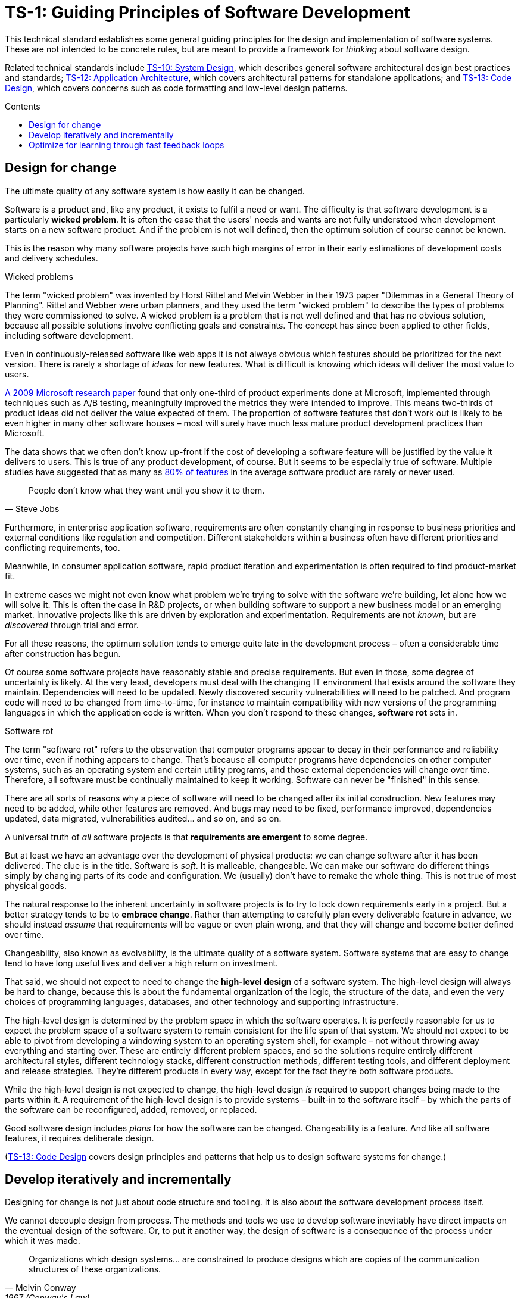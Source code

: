 = TS-1: Guiding Principles of Software Development
:toc: macro
:toc-title: Contents

This technical standard establishes some general guiding principles for the design and implementation of software systems. These are not intended to be concrete rules, but are meant to provide a framework for _thinking_ about software design.

Related technical standards include link:./010-system-design.adoc[TS-10: System Design], which describes general software architectural design best practices and standards; link:./012-application-architecture.adoc[TS-12: Application Architecture], which covers architectural patterns for standalone applications; and link:./013-code-design.adoc[TS-13: Code Design], which covers concerns such as code formatting and low-level design patterns.

toc::[]

== Design for change

The ultimate quality of any software system is how easily it can be changed.

Software is a product and, like any product, it exists to fulfil a need or want. The difficulty is that software development is a particularly *wicked problem*. It is often the case that the users' needs and wants are not fully understood when development starts on a new software product. And if the problem is not well defined, then the optimum solution of course cannot be known.

This is the reason why many software projects have such high margins of error in their early estimations of development costs and delivery schedules.

.Wicked problems
****
The term "wicked problem" was invented by Horst Rittel and Melvin Webber in their 1973 paper "Dilemmas in a General Theory of Planning". Rittel and Webber were urban planners, and they used the term "wicked problem" to describe the types of problems they were commissioned to solve. A wicked problem is a problem that is not well defined and that has no obvious solution, because all possible solutions involve conflicting goals and constraints. The concept has since been applied to other fields, including software development.
****

Even in continuously-released software like web apps it is not always obvious which features should be prioritized for the next version. There is rarely a shortage of _ideas_ for new features. What is difficult is knowing which ideas will deliver the most value to users.

https://ai.stanford.edu/~ronnyk/ExPThinkWeek2009Public.pdf[A 2009 Microsoft research paper] found that only one-third of product experiments done at Microsoft, implemented through techniques such as A/B testing, meaningfully improved the metrics they were intended to improve. This means two-thirds of product ideas did not deliver the value expected of them. The proportion of software features that don't work out is likely to be even higher in many other software houses – most will surely have much less mature product development practices than Microsoft.

The data shows that we often don't know up-front if the cost of developing a software feature will be justified by the value it delivers to users. This is true of any product development, of course. But it seems to be especially true of software. Multiple studies have suggested that as many as https://www.split.io/blog/the-80-rule-of-software-development/[80% of features] in the average software product are rarely or never used.

[quote, Steve Jobs]
____
People don't know what they want until you show it to them.
____

Furthermore, in enterprise application software, requirements are often constantly changing in response to business priorities and external conditions like regulation and competition. Different stakeholders within a business often have different priorities and conflicting requirements, too.

Meanwhile, in consumer application software, rapid product iteration and experimentation is often required to find product-market fit.

In extreme cases we might not even know what problem we're trying to solve with the software we're building, let alone how we will solve it. This is often the case in R&D projects, or when building software to support a new business model or an emerging market. Innovative projects like this are driven by exploration and experimentation. Requirements are not _known_, but are _discovered_ through trial and error.

For all these reasons, the optimum solution tends to emerge quite late in the development process – often a considerable time after construction has begun.

Of course some software projects have reasonably stable and precise requirements. But even in those, some degree of uncertainty is likely. At the very least, developers must deal with the changing IT environment that exists around the software they maintain. Dependencies will need to be updated. Newly discovered security vulnerabilities will need to be patched. And program code will need to be changed from time-to-time, for instance to maintain compatibility with new versions of the programming languages in which the application code is written. When you don't respond to these changes, *software rot* sets in.

.Software rot
****
The term "software rot" refers to the observation that computer programs appear to decay in their performance and reliability over time, even if nothing appears to change. That's because all computer programs have dependencies on other computer systems, such as an operating system and certain utility programs, and those external dependencies will change over time. Therefore, all software must be continually maintained to keep it working. Software can never be "finished" in this sense.
****

There are all sorts of reasons why a piece of software will need to be changed after its initial construction. New features may need to be added, while other features are removed. And bugs may need to be fixed, performance improved, dependencies updated, data migrated, vulnerabilities audited… and so on, and so on.

A universal truth of _all_ software projects is that *requirements are emergent* to some degree.

But at least we have an advantage over the development of physical products: we can change software after it has been delivered. The clue is in the title. Software is _soft_. It is malleable, changeable. We can make our software do different things simply by changing parts of its code and configuration. We (usually) don't have to remake the whole thing. This is not true of most physical goods.

The natural response to the inherent uncertainty in software projects is to try to lock down requirements early in a project. But a better strategy tends to be to *embrace change*. Rather than attempting to carefully plan every deliverable feature in advance, we should instead _assume_ that requirements will be vague or even plain wrong, and that they will change and become better defined over time.

Changeability, also known as evolvability, is the ultimate quality of a software system. Software systems that are easy to change tend to have long useful lives and deliver a high return on investment.

That said, we should not expect to need to change the *high-level design* of a software system. The high-level design will always be hard to change, because this is about the fundamental organization of the logic, the structure of the data, and even the very choices of programming languages, databases, and other technology and supporting infrastructure.

The high-level design is determined by the problem space in which the software operates. It is perfectly reasonable for us to expect the problem space of a software system to remain consistent for the life span of that system. We should not expect to be able to pivot from developing a windowing system to an operating system shell, for example – not without throwing away everything and starting over. These are entirely different problem spaces, and so the solutions require entirely different architectural styles, different technology stacks, different construction methods, different testing tools, and different deployment and release strategies. They're different products in every way, except for the fact they're both software products.

While the high-level design is not expected to change, the high-level design _is_ required to support changes being made to the parts within it. A requirement of the high-level design is to provide systems – built-in to the software itself – by which the parts of the software can be reconfigured, added, removed, or replaced.

Good software design includes _plans_ for how the software can be changed. Changeability is a feature. And like all software features, it requires deliberate design.

(link:./013-code-design.adoc[TS-13: Code Design] covers design principles and patterns that help us to design software systems for change.)

== Develop iteratively and incrementally

Designing for change is not just about code structure and tooling. It is also about the software development process itself.

We cannot decouple design from process. The methods and tools we use to develop software inevitably have direct impacts on the eventual design of the software. Or, to put it another way, the design of software is a consequence of the process under which it was made.

[quote, Melvin Conway, 1967 (Conway's Law)]
____
Organizations which design systems… are constrained to produce designs which are copies of the communication structures of these organizations.
____

The best way to design software for change is to follow an *iterative and incremental development* process.

This refers to any workflow that supports iterative design within an incremental build model. The general idea is to develop a product through repeated cycles (iterations), building up the product in small portions at a time (increments). In each iteration, design modifications are made to accommodate the product's changing functional and operational capabilities. Thus *evolutionary design* is achieved through continuous refactoring, which happens in parallel to the addition and subtraction of features.

Changeability is built into the development process itself. In an iterative and incremental development model, product development can be driven by feedback loops. Product roadmaps are adjusted early and often in response to user feedback, changing business environments and economic conditions, and new technologies and opportunities. The process also accommodates experimentation and innovation, which is sometimes required to develop successful software products.

Successful software projects are almost always delivered through a process of *piecemeal growth* .

The alternative approach, *big design up-front*, in which a solution is extensively planned and comprehensively designed at thee start of the development process, before construction begins, followed by *big bang* product launches at the end of the development process, are risky and expensive. 

// Big up-front design is risky because the requirements are not well known, and so the design is likely to be wrong. It is expensive because a lot of time and effort is spent designing features that may never be built, or that may be built in a different way to that originally designed.

////
.Waterfall
****
The iterative and incremental model for software development is almost as old as the field of software development itself.

// TODO: This software development methodology is (almost) as old as the discipline of software development itself. True waterfall, or stepwize development, was only done in the very early years when it was incredibly time-consuming to change a piece of code after it was written, because of the time it took to compile then test.

Today, "waterfall" development is often used as a straw-man to contrast with "agile" development. But the original waterfall model, as described by Winston Royce in 1970, was actually an iterative and incremental model – which is also the foundation of agile ways of working. Royce's waterfall model included feedback loops between each phase of the development process, and he explicitly recommended doing a "first pass" through the entire development process, followed by subsequent passes to refine and improve the product.
****
////

Yet _some_ amount of up-front design is always beneficial. It should be shallow, not deep. Early design should be focused on the high-level design: establishing the overall architecture of the solution, the boundaries between modules, the interfaces and communication patterns between the modules, the management of state, the technology stack, and so on. Early design effort should prioritize the stuff that is going to be hard to change later.

== Optimize for learning through fast feedback loops

Software development is primarily a learning process. First, we need to learn about the business domain and the problem we're trying to solve within it. Then, through an incremental product development process, we iterate the solution by delivering small changes to users as quickly as possible, learning from the feedback that the users provide, and adjusting our plans for subsequent increments in response to that feedback.

We're also continuously learning from our own experience of building the software. For example, what design patterns are proving to be the most effective at supporting change?

It follows that we should optimize our software development process for learning. We do this by building in lots and lots of feedback loops, and keeping those feedback loops as short as possible – so the effect is that feedback is more-or-less continuous.

We can shorten the time it takes to get feedback from users by increasing our release cadence. The objective should be to deliver software updates to users as _continuously_ as possible. This requires investment in methods and tools such as canary and beta release channels, blue-green deployments, A/B testing, and feature flags. Test automation, continuous integration and delivery (CI/CD) pipelines, and comprehensive monitoring also reduce friction, costs, and risks in the process of shipping software updates.

Thus, software that is designed to change is not only easy to modify and extend with changed functionality, but it also has built-in feedback loops. For example, integrated monitoring systems that generate usage analytics data, and built-in mechanisms to run experiments using techniques like A/B split testing and feature flags – allowing us to try out new ideas quickly and cheaply.

Taken to extremes, fully automated delivery pipelines support continuous deployment, in which mere hours pass between code changes being committed and those changes existing in a production or production-like environment. The faster this feedback loop, the less likely we are to waste time and money building features that users don't want or need.

There should be multiple feedback loops from the product's users to its developers. User feedback should be a mix of manual qualitative analysis (eg. user interviews and usability testing) and automated quantitative analysis (eg. usage analytics and A/B testing). Most user feedback should be driven by questions we want to answer, or hypotheses we want to test. How are users interacting with the software? What are their pain points? What features are they finding most valuable? What features are they not using? What features do they want that we haven't built yet? User feedback can also be open-ended; customer support tickets, user forums, and social media are all good sources of unsolicited user feedback.

User feedback is not the only type of feedback loop. There are many other feedback loops, eac serving different purposes. Code reviews and pair programming provide feedback on code quality (maintainability, changeability). Automated tests provide feedback on the correctness and stability of the software. Monitoring systems and analytics data provide feedback on performance and reliability of the software. Retrospectives and post-mortems provide feedback on the development process itself.

All of these feedback loops allow us to make data-driven decisions about the direction of the software's development, to iterate its design more effectively, and to iterate the design of the workflows that support its development.

Fast feedback is the foundation for building agility into the software development process. To be "agile" in software development means to be able to respond quickly and effectively to change.

[quote, Jeff Bezos]
____
Success can come through iteration: invent, launch, reinvent, relaunch, start
over, rinse, repeat, again and again.
____
